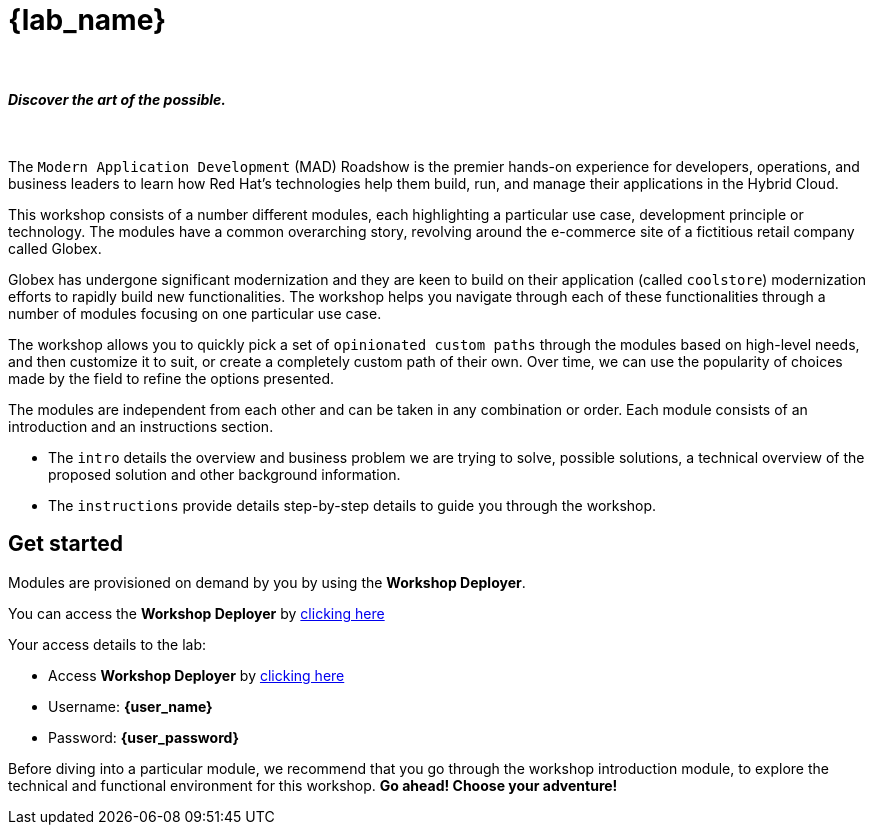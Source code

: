 = {lab_name}

++++
<br>
<h4><i>Discover the art of the possible.</i></h4>
<br>
<style>
  .nav-container, .pagination, .toolbar {
    display: none !important;
  }
  .doc {
    max-width: 70rem !important;
  }
</style>
++++

The `Modern Application Development` (MAD) Roadshow is the premier hands-on experience for developers, operations, and business leaders to learn how Red Hat's technologies help them build, run, and manage their applications in the Hybrid Cloud. 

This workshop consists of a number different modules, each highlighting a particular use case, development principle or technology. The modules have a common overarching story, revolving around the e-commerce site of a fictitious retail company called Globex. 

Globex has undergone significant modernization and they are keen to build on their application (called `coolstore`) modernization efforts to rapidly build new functionalities. The workshop helps you navigate through each of these functionalities through a number of modules focusing on one particular use case.

The workshop allows you to quickly pick a set of `opinionated custom paths` through the modules based on high-level needs, and then customize it to suit, or create a completely custom path of their own. Over time, we can use the popularity of choices made by the field to refine the options presented.

The modules are independent from each other and can be taken in any combination or order. Each module consists of an introduction and an instructions section. 

* The `intro` details the overview and business problem we are trying to solve, possible solutions, a technical overview of the proposed solution and other background information. 
* The `instructions` provide details step-by-step details to guide you through the workshop.

== Get started

Modules are provisioned on demand by you by using the *Workshop Deployer*.

You can access the *Workshop Deployer* by  https://workshop-deployer.{openshift_subdomain}[clicking here]

Your access details to the lab:

* Access *Workshop Deployer* by  https://workshop-deployer.{openshift_subdomain}[clicking here^, window="workshopdeployer"]
* Username: *{user_name}*
* Password: *{user_password}*

Before diving into a particular module, we recommend that you go through the workshop introduction module, to explore the technical and functional environment for this workshop. *Go ahead! Choose your adventure!*